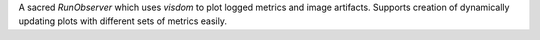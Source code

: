 
A sacred `RunObserver` which uses `visdom` to plot logged metrics and image artifacts. Supports creation
of dynamically updating plots with different sets of metrics easily.



